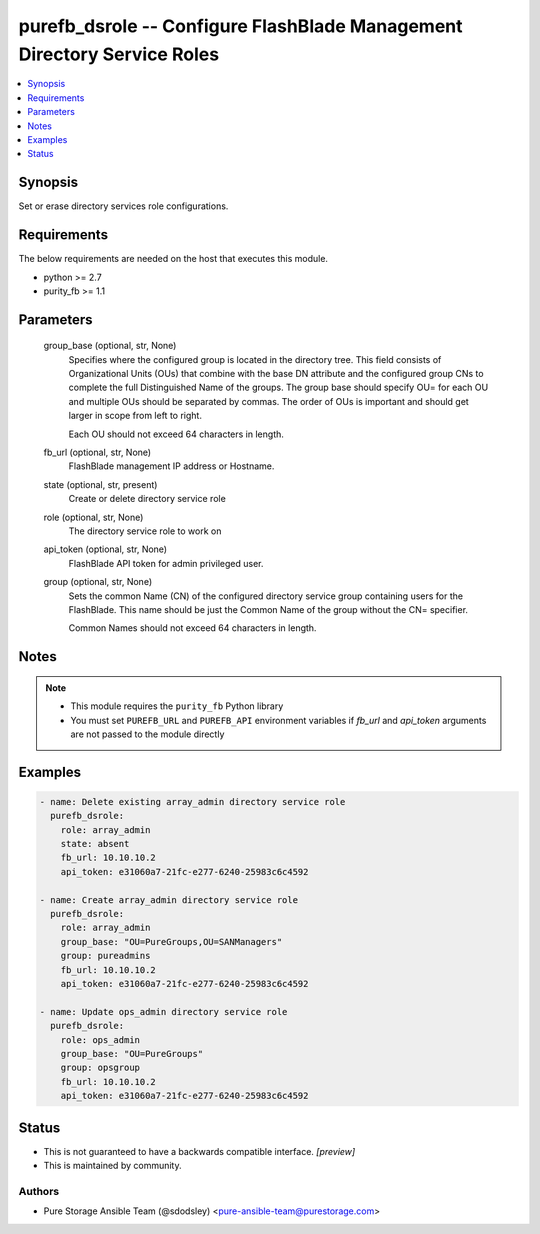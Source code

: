 
purefb_dsrole -- Configure FlashBlade  Management Directory Service Roles
=========================================================================

.. contents::
   :local:
   :depth: 1


Synopsis
--------

Set or erase directory services role configurations.



Requirements
------------
The below requirements are needed on the host that executes this module.

- python >= 2.7
- purity_fb >= 1.1



Parameters
----------

  group_base (optional, str, None)
    Specifies where the configured group is located in the directory tree. This field consists of Organizational Units (OUs) that combine with the base DN attribute and the configured group CNs to complete the full Distinguished Name of the groups. The group base should specify OU= for each OU and multiple OUs should be separated by commas. The order of OUs is important and should get larger in scope from left to right.

    Each OU should not exceed 64 characters in length.


  fb_url (optional, str, None)
    FlashBlade management IP address or Hostname.


  state (optional, str, present)
    Create or delete directory service role


  role (optional, str, None)
    The directory service role to work on


  api_token (optional, str, None)
    FlashBlade API token for admin privileged user.


  group (optional, str, None)
    Sets the common Name (CN) of the configured directory service group containing users for the FlashBlade. This name should be just the Common Name of the group without the CN= specifier.

    Common Names should not exceed 64 characters in length.





Notes
-----

.. note::
   - This module requires the ``purity_fb`` Python library
   - You must set ``PUREFB_URL`` and ``PUREFB_API`` environment variables if *fb_url* and *api_token* arguments are not passed to the module directly




Examples
--------

.. code-block:: yaml+jinja

    
    - name: Delete existing array_admin directory service role
      purefb_dsrole:
        role: array_admin
        state: absent
        fb_url: 10.10.10.2
        api_token: e31060a7-21fc-e277-6240-25983c6c4592
    
    - name: Create array_admin directory service role
      purefb_dsrole:
        role: array_admin
        group_base: "OU=PureGroups,OU=SANManagers"
        group: pureadmins
        fb_url: 10.10.10.2
        api_token: e31060a7-21fc-e277-6240-25983c6c4592
    
    - name: Update ops_admin directory service role
      purefb_dsrole:
        role: ops_admin
        group_base: "OU=PureGroups"
        group: opsgroup
        fb_url: 10.10.10.2
        api_token: e31060a7-21fc-e277-6240-25983c6c4592




Status
------




- This  is not guaranteed to have a backwards compatible interface. *[preview]*


- This  is maintained by community.



Authors
~~~~~~~

- Pure Storage Ansible Team (@sdodsley) <pure-ansible-team@purestorage.com>

